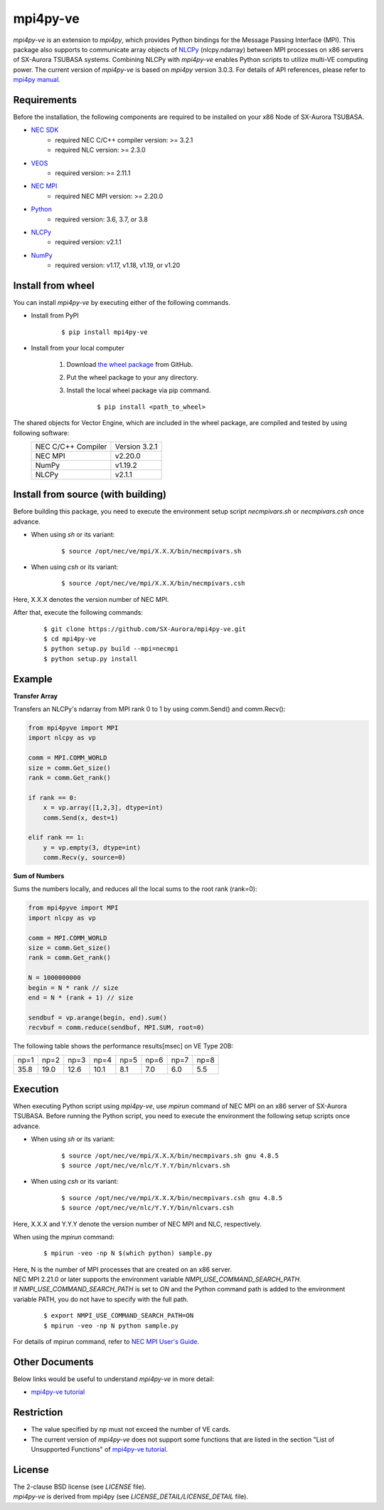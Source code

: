 #########
mpi4py-ve 
#########

*mpi4py-ve* is an extension to *mpi4py*, which provides Python bindings for the Message Passing Interface (MPI).
This package also supports to communicate array objects of `NLCPy <https://www.hpc.nec/documents/nlcpy/en/>`_ (nlcpy.ndarray) between MPI processes on x86 servers of SX-Aurora TSUBASA systems.
Combining NLCPy with *mpi4py-ve* enables Python scripts to utilize multi-VE computing power.
The current version of *mpi4py-ve* is based on *mpi4py* version 3.0.3.
For details of API references, please refer to `mpi4py manual <https://mpi4py.readthedocs.io/en/stable/>`_.

************
Requirements
************

Before the installation, the following components are required to be installed on your x86 Node of SX-Aurora TSUBASA.

- `NEC SDK <https://www.hpc.nec/documents/guide/pdfs/InstallationGuide_E.pdf>`_
	- required NEC C/C++ compiler version: >= 3.2.1
	- required NLC version: >= 2.3.0

- `VEOS <https://www.hpc.nec/documents/veos/en/aveo/index.html>`_
	- required version: >= 2.11.1

- `NEC MPI <https://www.hpc.nec/documents/mpi/g2am01e-NEC_MPI_User_Guide_en/frame.html>`_
	- required NEC MPI version: >=  2.20.0

- `Python <https://www.python.org/>`_
        - required version: 3.6, 3.7, or 3.8

- `NLCPy <https://www.hpc.nec/documents/nlcpy/en/>`_
        - required version: v2.1.1

- `NumPy <https://www.numpy.org/>`_
        - required version: v1.17, v1.18, v1.19, or v1.20

******************
Install from wheel
******************

You can install *mpi4py-ve* by executing either of the following commands.

- Install from PyPI

    ::
 
    $ pip install mpi4py-ve

- Install from your local computer

    1. Download `the wheel package <https://github.com/SX-Aurora/mpi4py-ve/releases>`_ from GitHub.

    2. Put the wheel package to your any directory.

    3. Install the local wheel package via pip command.

        ::
 
        $ pip install <path_to_wheel>

The shared objects for Vector Engine, which are included in the wheel package, are compiled and tested by using following software:
    +-------------------+---------------+ 
    | NEC C/C++ Compiler| Version 3.2.1 |
    +-------------------+---------------+
    | NEC MPI           | v2.20.0       |
    +-------------------+---------------+
    | NumPy             | v1.19.2       |
    +-------------------+---------------+
    | NLCPy             | v2.1.1        |
    +-------------------+---------------+

***********************************
Install from source (with building)
***********************************

Before building this package, you need to execute the environment setup script *necmpivars.sh* or *necmpivars.csh* once advance.

* When using *sh* or its variant:

    ::

    $ source /opt/nec/ve/mpi/X.X.X/bin/necmpivars.sh

* When using *csh* or its variant:

    ::

    $ source /opt/nec/ve/mpi/X.X.X/bin/necmpivars.csh

Here, X.X.X denotes the version number of NEC MPI.

After that, execute the following commands:

    ::

    $ git clone https://github.com/SX-Aurora/mpi4py-ve.git
    $ cd mpi4py-ve
    $ python setup.py build --mpi=necmpi
    $ python setup.py install 

*******
Example
*******

**Transfer Array**

Transfers an NLCPy's ndarray from MPI rank 0 to 1 by using comm.Send() and comm.Recv():

.. code-block:: python

    from mpi4pyve import MPI
    import nlcpy as vp

    comm = MPI.COMM_WORLD
    size = comm.Get_size()
    rank = comm.Get_rank()

    if rank == 0:
        x = vp.array([1,2,3], dtype=int)
        comm.Send(x, dest=1)

    elif rank == 1:
        y = vp.empty(3, dtype=int)
        comm.Recv(y, source=0)


**Sum of Numbers**

Sums the numbers locally, and reduces all the local sums to the root rank (rank=0):

.. code-block:: python

    from mpi4pyve import MPI
    import nlcpy as vp

    comm = MPI.COMM_WORLD
    size = comm.Get_size()
    rank = comm.Get_rank()

    N = 1000000000
    begin = N * rank // size
    end = N * (rank + 1) // size

    sendbuf = vp.arange(begin, end).sum()
    recvbuf = comm.reduce(sendbuf, MPI.SUM, root=0)

The following table shows the performance results[msec] on VE Type 20B:

+------+------+------+------+------+------+------+------+ 
| np=1 | np=2 | np=3 | np=4 | np=5 | np=6 | np=7 | np=8 |
+------+------+------+------+------+------+------+------+
| 35.8 | 19.0 | 12.6 | 10.1 |  8.1 |  7.0 |  6.0 |  5.5 |
+------+------+------+------+------+------+------+------+

*********
Execution
*********

When executing Python script using *mpi4py-ve*, use *mpirun* command of NEC MPI on an x86 server of SX-Aurora TSUBASA.
Before running the Python script, you need to execute the environment the following setup scripts once advance.

* When using *sh* or its variant:

    ::

    $ source /opt/nec/ve/mpi/X.X.X/bin/necmpivars.sh gnu 4.8.5
    $ source /opt/nec/ve/nlc/Y.Y.Y/bin/nlcvars.sh

* When using *csh* or its variant:

    ::

    $ source /opt/nec/ve/mpi/X.X.X/bin/necmpivars.csh gnu 4.8.5
    $ source /opt/nec/ve/nlc/Y.Y.Y/bin/nlcvars.csh

Here, X.X.X and Y.Y.Y denote the version number of NEC MPI and NLC, respectively.

When using the *mpirun* command:

    ::

    $ mpirun -veo -np N $(which python) sample.py

| Here, N is the number of MPI processes that are created on an x86 server.
| NEC MPI 2.21.0 or later supports the environment variable `NMPI_USE_COMMAND_SEARCH_PATH`.
| If `NMPI_USE_COMMAND_SEARCH_PATH` is set to `ON` and the Python command path is added to the environment variable PATH, you do not have to specify with the full path.

    ::

    $ export NMPI_USE_COMMAND_SEARCH_PATH=ON
    $ mpirun -veo -np N python sample.py

| For details of mpirun command, refer to `NEC MPI User's Guide <https://www.hpc.nec/documents/mpi/g2am01e-NEC_MPI_User_Guide_en/frame.html>`_.

***************
Other Documents
***************

Below links would be useful to understand *mpi4py-ve* in more detail:

* `mpi4py-ve tutorial <https://github.com/SX-Aurora/mpi4py-ve/blob/v0.1.0b1/docs/index.rst>`_

***********
Restriction
***********
* The value specified by np must not exceed the number of VE cards.
* The current version of *mpi4py-ve* does not support some functions that are listed in the section "List of Unsupported Functions" of `mpi4py-ve tutorial <https://github.com/SX-Aurora/mpi4py-ve/blob/v0.1.0b1/docs/index.rst>`_.

*******
License
*******

| The 2-clause BSD license (see *LICENSE* file).
| *mpi4py-ve* is derived from mpi4py (see *LICENSE_DETAIL/LICENSE_DETAIL* file).
